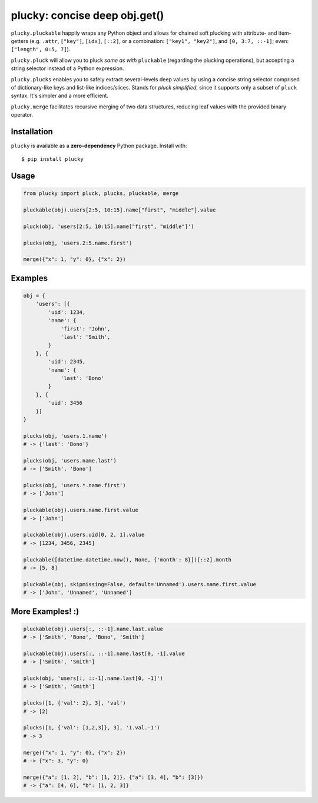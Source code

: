 plucky: concise deep obj.get()
==============================

.. image:: https://img.shields.io/pypi/v/plucky.svg
    :target: https://pypi.python.org/pypi/plucky

.. image:: https://img.shields.io/pypi/l/plucky.svg
    :target: https://pypi.python.org/pypi/plucky

.. image:: https://img.shields.io/pypi/wheel/plucky.svg
    :target: https://pypi.python.org/pypi/plucky

.. image:: https://img.shields.io/pypi/pyversions/plucky.svg
    :target: https://pypi.python.org/pypi/plucky

.. image:: https://api.travis-ci.org/randomir/plucky.svg?branch=master
    :target: https://travis-ci.org/randomir/plucky


``plucky.pluckable`` happily wraps any Python object and allows
for chained soft plucking with attribute- and item- getters (e.g. ``.attr``,
``["key"]``, ``[idx]``, ``[::2]``, or a combination: ``["key1", "key2"]``,
and ``[0, 3:7, ::-1]``; even: ``["length", 0:5, 7]``).

``plucky.pluck`` will allow you to pluck *same as with* ``pluckable``
(regarding the plucking operations), but accepting a string selector
instead of a Python expression.

``plucky.plucks`` enables you to safely extract several-levels deep values by
using a concise string selector comprised of dictionary-like keys and list-like
indices/slices. Stands for *pluck simplified*, since it supports only a subset of
``pluck`` syntax. It's simpler and a more efficient.

``plucky.merge`` facilitates recursive merging of two data structures, reducing
leaf values with the provided binary operator.


Installation
------------

``plucky`` is available as a **zero-dependency** Python package. Install with::

    $ pip install plucky


Usage
-----

.. code-block:: python

    from plucky import pluck, plucks, pluckable, merge

    pluckable(obj).users[2:5, 10:15].name["first", "middle"].value

    pluck(obj, 'users[2:5, 10:15].name["first", "middle"]')

    plucks(obj, 'users.2:5.name.first')

    merge({"x": 1, "y": 0}, {"x": 2})


Examples
--------

.. code-block:: python

    obj = {
        'users': [{
            'uid': 1234,
            'name': {
                'first': 'John',
                'last': 'Smith',
            }
        }, {
            'uid': 2345,
            'name': {
                'last': 'Bono'
            }
        }, {
            'uid': 3456
        }]
    }

    plucks(obj, 'users.1.name')
    # -> {'last': 'Bono'}

    plucks(obj, 'users.name.last')
    # -> ['Smith', 'Bono']

    plucks(obj, 'users.*.name.first')
    # -> ['John']

    pluckable(obj).users.name.first.value
    # -> ['John']

    pluckable(obj).users.uid[0, 2, 1].value
    # -> [1234, 3456, 2345]

    pluckable([datetime.datetime.now(), None, {'month': 8}])[::2].month
    # -> [5, 8]

    pluckable(obj, skipmissing=False, default='Unnamed').users.name.first.value
    # -> ['John', 'Unnamed', 'Unnamed']


More Examples! :)
-----------------

.. code-block:: python

    pluckable(obj).users[:, ::-1].name.last.value
    # -> ['Smith', 'Bono', 'Bono', 'Smith']

    pluckable(obj).users[:, ::-1].name.last[0, -1].value
    # -> ['Smith', 'Smith']

    pluck(obj, 'users[:, ::-1].name.last[0, -1]')
    # -> ['Smith', 'Smith']

    plucks([1, {'val': 2}, 3], 'val')
    # -> [2]

    plucks([1, {'val': [1,2,3]}, 3], '1.val.-1')
    # -> 3

    merge({"x": 1, "y": 0}, {"x": 2})
    # -> {"x": 3, "y": 0}

    merge({"a": [1, 2], "b": [1, 2]}, {"a": [3, 4], "b": [3]})
    # -> {"a": [4, 6], "b": [1, 2, 3]}



